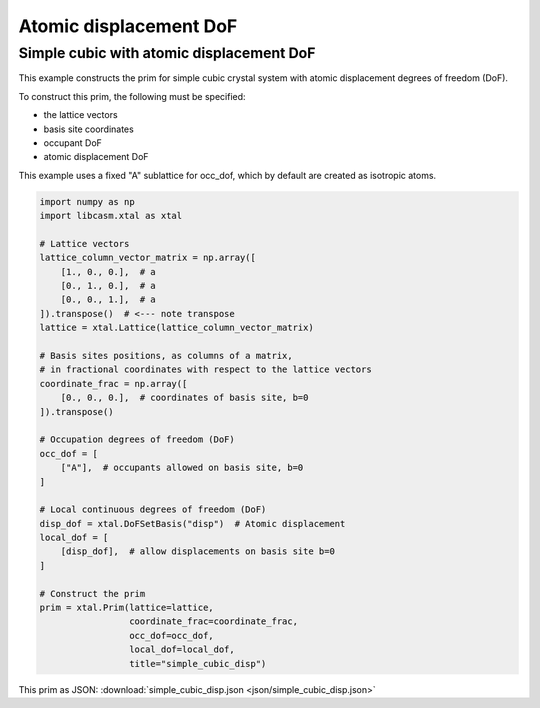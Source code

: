 Atomic displacement DoF
=======================

Simple cubic with atomic displacement DoF
-----------------------------------------

This example constructs the prim for simple cubic crystal system with atomic displacement degrees of freedom (DoF).

To construct this prim, the following must be specified:

- the lattice vectors
- basis site coordinates
- occupant DoF
- atomic displacement DoF

This example uses a fixed "A" sublattice for occ_dof, which by default are created as isotropic atoms.

.. code-block:: Python

    import numpy as np
    import libcasm.xtal as xtal

    # Lattice vectors
    lattice_column_vector_matrix = np.array([
        [1., 0., 0.],  # a
        [0., 1., 0.],  # a
        [0., 0., 1.],  # a
    ]).transpose()  # <--- note transpose
    lattice = xtal.Lattice(lattice_column_vector_matrix)

    # Basis sites positions, as columns of a matrix,
    # in fractional coordinates with respect to the lattice vectors
    coordinate_frac = np.array([
        [0., 0., 0.],  # coordinates of basis site, b=0
    ]).transpose()

    # Occupation degrees of freedom (DoF)
    occ_dof = [
        ["A"],  # occupants allowed on basis site, b=0
    ]

    # Local continuous degrees of freedom (DoF)
    disp_dof = xtal.DoFSetBasis("disp")  # Atomic displacement
    local_dof = [
        [disp_dof],  # allow displacements on basis site b=0
    ]

    # Construct the prim
    prim = xtal.Prim(lattice=lattice,
                     coordinate_frac=coordinate_frac,
                     occ_dof=occ_dof,
                     local_dof=local_dof,
                     title="simple_cubic_disp")


This prim as JSON: :download:`simple_cubic_disp.json <json/simple_cubic_disp.json>`
